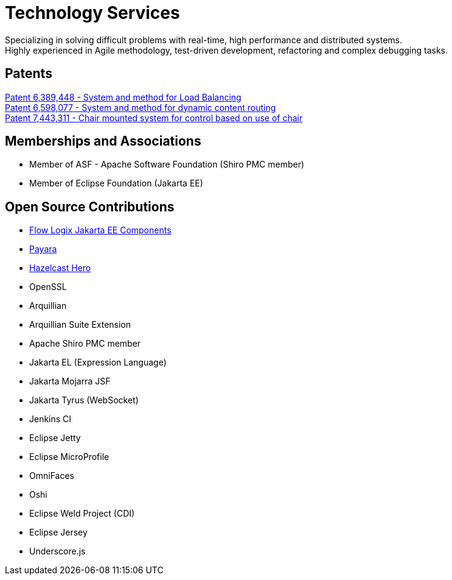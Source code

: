 = Technology Services
:jbake-type: page
:description: Technology and Software Development
:idprefix:
:linkattrs:
:jbake-status: published

Specializing in solving difficult problems with real-time, high performance and distributed systems. +
Highly experienced in Agile methodology, test-driven development, refactoring and complex debugging tasks.

== Patents
https://image-ppubs.uspto.gov/dirsearch-public/print/downloadPdf/6389448[Patent 6,389,448 - System and method for Load Balancing^] +
https://image-ppubs.uspto.gov/dirsearch-public/print/downloadPdf/6598077[Patent 6,598,077 - System and method for dynamic content routing^] +
https://image-ppubs.uspto.gov/dirsearch-public/print/downloadPdf/7443311[Patent 7,443,311 - Chair mounted system for control based on use of chair^]

== Memberships and Associations
- Member of ASF - Apache Software Foundation (Shiro PMC member)
- Member of Eclipse Foundation (Jakarta EE)

== Open Source Contributions
- https://github.com/flowlogix/flowlogix[Flow Logix Jakarta EE Components^]
- https://payara.fish[Payara^]
- https://hazelcast.com/dev-community/heroes/[Hazelcast Hero^]
- OpenSSL
- Arquillian
- Arquillian Suite Extension
- Apache Shiro PMC member
- Jakarta EL (Expression Language)
- Jakarta Mojarra JSF
- Jakarta Tyrus (WebSocket)
- Jenkins CI
- Eclipse Jetty
- Eclipse MicroProfile
- OmniFaces
- Oshi
- Eclipse Weld Project (CDI)
- Eclipse Jersey
- Underscore.js
